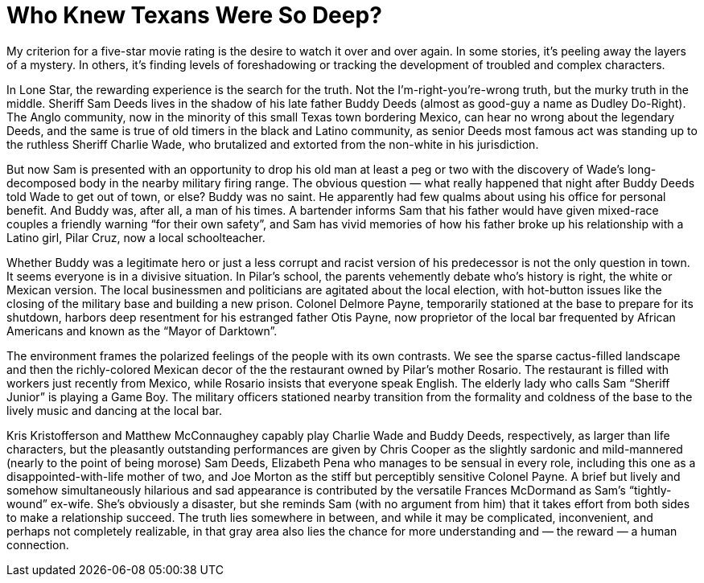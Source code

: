 :toc:

= Who Knew Texans Were So Deep?

My criterion for a five-star movie rating is the desire to watch it over and over again. In some stories, it’s peeling away the layers of a mystery. In others, it’s finding levels of foreshadowing or tracking the development of troubled and complex characters.

In Lone Star, the rewarding experience is the search for the truth. Not the I’m-right-you’re-wrong truth, but the murky truth in the middle. Sheriff Sam Deeds lives in the shadow of his late father Buddy Deeds (almost as good-guy a name as Dudley Do-Right). The Anglo community, now in the minority of this small Texas town bordering Mexico, can hear no wrong about the legendary Deeds, and the same is true of old timers in the black and Latino community, as senior Deeds most famous act was standing up to the ruthless Sheriff Charlie Wade, who brutalized and extorted from the non-white in his jurisdiction.

But now Sam is presented with an opportunity to drop his old man at least a peg or two with the discovery of Wade’s long-decomposed body in the nearby military firing range. The obvious question — what really happened that night after Buddy Deeds told Wade to get out of town, or else? Buddy was no saint. He apparently had few qualms about using his office for personal benefit. And Buddy was, after all, a man of his times. A bartender informs Sam that his father would have given mixed-race couples a friendly warning “for their own safety”, and Sam has vivid memories of how his father broke up his relationship with a Latino girl, Pilar Cruz, now a local schoolteacher.

Whether Buddy was a legitimate hero or just a less corrupt and racist version of his predecessor is not the only question in town. It seems everyone is in a divisive situation. In Pilar’s school, the parents vehemently debate who’s history is right, the white or Mexican version. The local businessmen and politicians are agitated about the local election, with hot-button issues like the closing of the military base and building a new prison. Colonel Delmore Payne, temporarily stationed at the base to prepare for its shutdown, harbors deep resentment for his estranged father Otis Payne, now proprietor of the local bar frequented by African Americans and known as the “Mayor of Darktown”.

The environment frames the polarized feelings of the people with its own contrasts. We see the sparse cactus-filled landscape and then the richly-colored Mexican decor of the the restaurant owned by Pilar’s mother Rosario. The restaurant is filled with workers just recently from Mexico, while Rosario insists that everyone speak English. The elderly lady who calls Sam “Sheriff Junior” is playing a Game Boy. The military officers stationed nearby transition from the formality and coldness of the base to the lively music and dancing at the local bar.

Kris Kristofferson and Matthew McConnaughey capably play Charlie Wade and Buddy Deeds, respectively, as larger than life characters, but the pleasantly outstanding performances are given by Chris Cooper as the slightly sardonic and mild-mannered (nearly to the point of being morose) Sam Deeds, Elizabeth Pena who manages to be sensual in every role, including this one as a disappointed-with-life mother of two, and Joe Morton as the stiff but perceptibly sensitive Colonel Payne. A brief but lively and somehow simultaneously hilarious and sad appearance is contributed by the versatile Frances McDormand as Sam’s “tightly-wound” ex-wife. She’s obviously a disaster, but she reminds Sam (with no argument from him) that it takes effort from both sides to make a relationship succeed. The truth lies somewhere in between, and while it may be complicated, inconvenient, and perhaps not completely realizable, in that gray area also lies the chance for more understanding and — the reward — a human connection.
